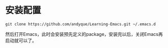 * 安装配置

#+begin_src shell
git clone https://github.com/andyque/Learning-Emacs.git ~/.emacs.d
#+end_src

然后打开Emacs，此时会安装预先定义的package，安装完以后，关闭Emacs再启动就可以了。
